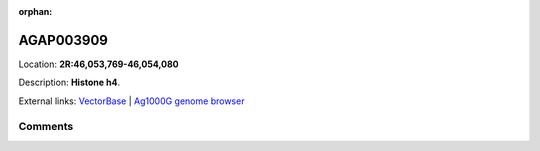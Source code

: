 :orphan:



AGAP003909
==========

Location: **2R:46,053,769-46,054,080**



Description: **Histone h4**.

External links:
`VectorBase <https://www.vectorbase.org/Anopheles_gambiae/Gene/Summary?g=AGAP003909>`_ |
`Ag1000G genome browser <https://www.malariagen.net/apps/ag1000g/phase1-AR3/index.html?genome_region=2R:46053769-46054080#genomebrowser>`_





Comments
--------


.. raw:: html

    <div id="disqus_thread"></div>
    <script>
    
    var disqus_config = function () {
        this.page.identifier = '/gene/AGAP003909';
    };
    
    (function() { // DON'T EDIT BELOW THIS LINE
    var d = document, s = d.createElement('script');
    s.src = 'https://agam-selection-atlas.disqus.com/embed.js';
    s.setAttribute('data-timestamp', +new Date());
    (d.head || d.body).appendChild(s);
    })();
    </script>
    <noscript>Please enable JavaScript to view the <a href="https://disqus.com/?ref_noscript">comments.</a></noscript>


